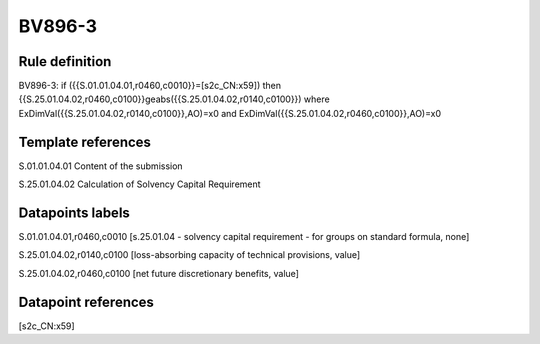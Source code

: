 =======
BV896-3
=======

Rule definition
---------------

BV896-3: if ({{S.01.01.04.01,r0460,c0010}}=[s2c_CN:x59]) then {{S.25.01.04.02,r0460,c0100}}geabs({{S.25.01.04.02,r0140,c0100}}) where ExDimVal({{S.25.01.04.02,r0140,c0100}},AO)=x0 and ExDimVal({{S.25.01.04.02,r0460,c0100}},AO)=x0


Template references
-------------------

S.01.01.04.01 Content of the submission

S.25.01.04.02 Calculation of Solvency Capital Requirement


Datapoints labels
-----------------

S.01.01.04.01,r0460,c0010 [s.25.01.04 - solvency capital requirement - for groups on standard formula, none]

S.25.01.04.02,r0140,c0100 [loss-absorbing capacity of technical provisions, value]

S.25.01.04.02,r0460,c0100 [net future discretionary benefits, value]



Datapoint references
--------------------

[s2c_CN:x59]